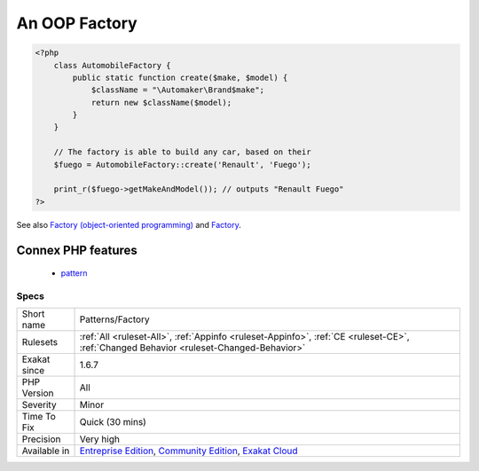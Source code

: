 .. _patterns-factory:

.. _an-oop-factory:

An OOP Factory
++++++++++++++

.. meta\:\:
	:description:
		An OOP Factory: A method or function that implements a factory.
	:twitter:card: summary_large_image
	:twitter:site: @exakat
	:twitter:title: An OOP Factory
	:twitter:description: An OOP Factory: A method or function that implements a factory
	:twitter:creator: @exakat
	:twitter:image:src: https://www.exakat.io/wp-content/uploads/2020/06/logo-exakat.png
	:og:image: https://www.exakat.io/wp-content/uploads/2020/06/logo-exakat.png
	:og:title: An OOP Factory
	:og:type: article
	:og:description: A method or function that implements a factory
	:og:url: https://php-tips.readthedocs.io/en/latest/tips/Patterns/Factory.html
	:og:locale: en
  A method or function that implements a factory. A factory is a class that handles the creation of an object, based on parameters. The factory hides the logic that leads to the creation of the object.

.. code-block:: php
   
   <?php
       class AutomobileFactory {
           public static function create($make, $model) {
               $className = "\Automaker\Brand$make";
               return new $className($model);
           }
       }
       
       // The factory is able to build any car, based on their 
       $fuego = AutomobileFactory::create('Renault', 'Fuego');
       
       print_r($fuego->getMakeAndModel()); // outputs "Renault Fuego" 
   ?>

See also `Factory (object-oriented programming) <https://en.wikipedia.org/wiki/Factory_(object-oriented_programming)>`_ and `Factory <https://phptherightway.com/pages/Design-Patterns.html#factory>`_.

Connex PHP features
-------------------

  + `pattern <https://php-dictionary.readthedocs.io/en/latest/dictionary/pattern.ini.html>`_


Specs
_____

+--------------+-----------------------------------------------------------------------------------------------------------------------------------------------------------------------------------------+
| Short name   | Patterns/Factory                                                                                                                                                                        |
+--------------+-----------------------------------------------------------------------------------------------------------------------------------------------------------------------------------------+
| Rulesets     | :ref:`All <ruleset-All>`, :ref:`Appinfo <ruleset-Appinfo>`, :ref:`CE <ruleset-CE>`, :ref:`Changed Behavior <ruleset-Changed-Behavior>`                                                  |
+--------------+-----------------------------------------------------------------------------------------------------------------------------------------------------------------------------------------+
| Exakat since | 1.6.7                                                                                                                                                                                   |
+--------------+-----------------------------------------------------------------------------------------------------------------------------------------------------------------------------------------+
| PHP Version  | All                                                                                                                                                                                     |
+--------------+-----------------------------------------------------------------------------------------------------------------------------------------------------------------------------------------+
| Severity     | Minor                                                                                                                                                                                   |
+--------------+-----------------------------------------------------------------------------------------------------------------------------------------------------------------------------------------+
| Time To Fix  | Quick (30 mins)                                                                                                                                                                         |
+--------------+-----------------------------------------------------------------------------------------------------------------------------------------------------------------------------------------+
| Precision    | Very high                                                                                                                                                                               |
+--------------+-----------------------------------------------------------------------------------------------------------------------------------------------------------------------------------------+
| Available in | `Entreprise Edition <https://www.exakat.io/entreprise-edition>`_, `Community Edition <https://www.exakat.io/community-edition>`_, `Exakat Cloud <https://www.exakat.io/exakat-cloud/>`_ |
+--------------+-----------------------------------------------------------------------------------------------------------------------------------------------------------------------------------------+


